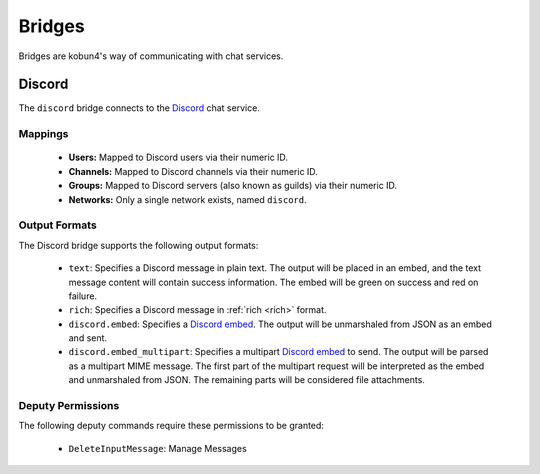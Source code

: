 Bridges
=======

Bridges are kobun4's way of communicating with chat services.

Discord
-------

.. image:: https://discordapp.com/api/guilds/323659543622057984/embed.png?style=banner2
   :alt: Discord
   :target: https://discord.gg/MNqc3f8

The ``discord`` bridge connects to the `Discord <https://discordapp.com>`_ chat service.

Mappings
~~~~~~~~

 * **Users:** Mapped to Discord users via their numeric ID.

 * **Channels:** Mapped to Discord channels via their numeric ID.

 * **Groups:** Mapped to Discord servers (also known as guilds) via their numeric ID.

 * **Networks:** Only a single network exists, named ``discord``.

Output Formats
~~~~~~~~~~~~~~

The Discord bridge supports the following output formats:

 * ``text``: Specifies a Discord message in plain text. The output will be placed in an embed, and the text message content will contain success information. The embed will be green on success and red on failure.

 * ``rich``: Specifies a Discord message in :ref:`rich <rich>` format.

 * ``discord.embed``: Specifies a `Discord embed <https://discordapp.com/developers/docs/resources/channel#embed-object>`_. The output will be unmarshaled from JSON as an embed and sent.

 * ``discord.embed_multipart``: Specifies a multipart `Discord embed <https://discordapp.com/developers/docs/resources/channel#embed-object>`_ to send. The output will be parsed as a multipart MIME message. The first part of the multipart request will be interpreted as the embed and unmarshaled from JSON. The remaining parts will be considered file attachments.

Deputy Permissions
~~~~~~~~~~~~~~~~~~

The following deputy commands require these permissions to be granted:

 * ``DeleteInputMessage``: Manage Messages
